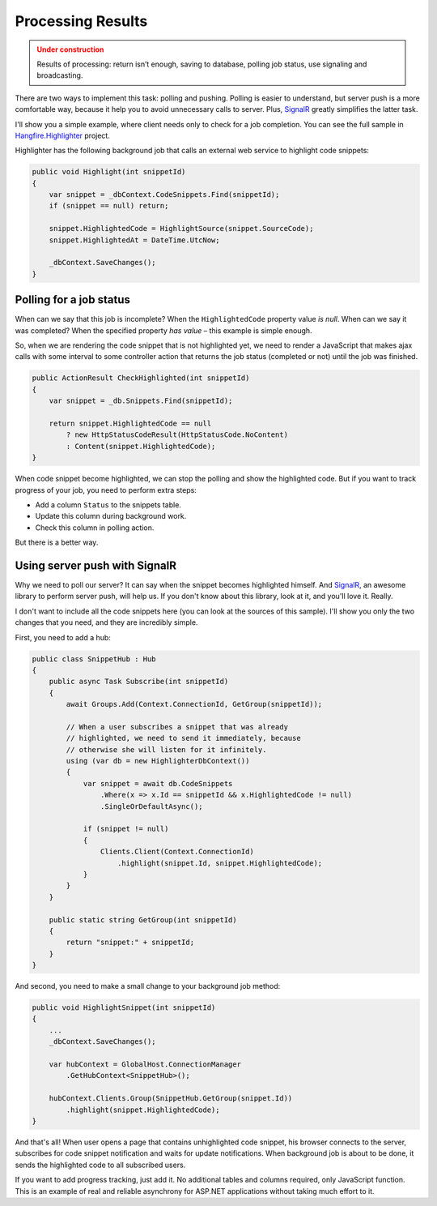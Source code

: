 Processing Results
===================

.. admonition:: Under construction
   :class: warning

   Results of processing: return isn’t enough, saving to database, polling job status, use signaling and broadcasting.

There are two ways to implement this task: polling and pushing. Polling is easier to understand, but server push is a more comfortable way, because it help you to avoid unnecessary calls to server. Plus, `SignalR <http://signalr.net>`_ greatly simplifies the latter task.

I'll show you a simple example, where client needs only to check for a job completion. You can see the full sample in `Hangfire.Highlighter <https://github.com/odinserj/Hangfire.Highlighter>`_ project. 

Highlighter has the following background job that calls an external web service to highlight code snippets:

.. code-block:: c#

    public void Highlight(int snippetId)
    {
        var snippet = _dbContext.CodeSnippets.Find(snippetId);
        if (snippet == null) return;

        snippet.HighlightedCode = HighlightSource(snippet.SourceCode);
        snippet.HighlightedAt = DateTime.UtcNow;

        _dbContext.SaveChanges();
    }

Polling for a job status
-------------------------

When can we say that this job is incomplete? When the ``HighlightedCode`` property value *is null*. When can we say it was completed? When the specified property *has value* – this example is simple enough.

So, when we are rendering the code snippet that is not highlighted yet, we need to render a JavaScript that makes ajax calls with some interval to some controller action that returns the job status (completed or not) until the job was finished.

.. code-block:: c#

    public ActionResult CheckHighlighted(int snippetId)
    {
        var snippet = _db.Snippets.Find(snippetId);

        return snippet.HighlightedCode == null
            ? new HttpStatusCodeResult(HttpStatusCode.NoContent)
            : Content(snippet.HighlightedCode);
    }

When code snippet become highlighted, we can stop the polling and show the highlighted code. But if you want to track progress of your job, you need to perform extra steps:

* Add a column ``Status`` to the snippets table.
* Update this column during background work.
* Check this column in polling action.

But there is a better way.

Using server push with SignalR
-------------------------------

Why we need to poll our server? It can say when the snippet becomes highlighted himself. And `SignalR <http://signalr.net>`_, an awesome library to perform server push, will help us. If you don't know about this library, look at it, and you'll love it. Really.

I don't want to include all the code snippets here (you can look at the sources of this sample). I'll show you only the two changes that you need, and they are incredibly simple.

First, you need to add a hub:

.. code-block:: c#

    public class SnippetHub : Hub
    {
        public async Task Subscribe(int snippetId)
        {
            await Groups.Add(Context.ConnectionId, GetGroup(snippetId));

            // When a user subscribes a snippet that was already 
            // highlighted, we need to send it immediately, because
            // otherwise she will listen for it infinitely.
            using (var db = new HighlighterDbContext())
            {
                var snippet = await db.CodeSnippets
                    .Where(x => x.Id == snippetId && x.HighlightedCode != null)
                    .SingleOrDefaultAsync();

                if (snippet != null)
                {
                    Clients.Client(Context.ConnectionId)
                        .highlight(snippet.Id, snippet.HighlightedCode);
                }
            }
        }

        public static string GetGroup(int snippetId)
        {
            return "snippet:" + snippetId;
        }
    }

And second, you need to make a small change to your background job method:

.. code-block:: c#

    public void HighlightSnippet(int snippetId)
    {
        ...
        _dbContext.SaveChanges();

        var hubContext = GlobalHost.ConnectionManager
            .GetHubContext<SnippetHub>();

        hubContext.Clients.Group(SnippetHub.GetGroup(snippet.Id))
            .highlight(snippet.HighlightedCode);
    }

And that's all! When user opens a page that contains unhighlighted code snippet, his browser connects to the server, subscribes for code snippet notification and waits for update notifications. When background job is about to be done, it sends the highlighted code to all subscribed users.

If you want to add progress tracking, just add it. No additional tables and columns required, only JavaScript function. This is an example of real and reliable asynchrony for ASP.NET applications without taking much effort to it.

